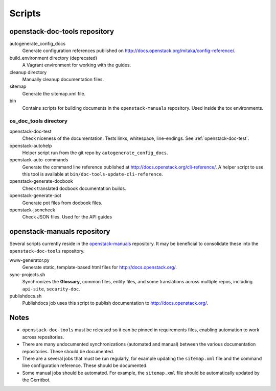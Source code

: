 =======
Scripts
=======

openstack-doc-tools repository
~~~~~~~~~~~~~~~~~~~~~~~~~~~~~~

autogenerate_config_docs
  Generate configuration references published on
  http://docs.openstack.org/mitaka/config-reference/.

build_environment directory (deprecated)
  A Vagrant environment for working with the guides.

cleanup directory
  Manually cleanup documentation files.

sitemap
  Generate the sitemap.xml file.

bin
  Contains scripts for building documents in the ``openstack-manuals``
  repository. Used inside the tox environments.

os_doc_tools directory
----------------------

openstack-doc-test
  Check niceness of the documentation. Tests links, whitespace, line-endings.
  See :ref:`openstack-doc-test`.

openstack-autohelp
  Helper script run from the git repo by ``autogenerate_config_docs``.

openstack-auto-commands
  Generate the command line reference published at
  http://docs.openstack.org/cli-reference/. A helper script to use this
  tool is available at ``bin/doc-tools-update-cli-reference``.

openstack-generate-docbook
  Check translated docbook documentation builds.

openstack-generate-pot
  Generate pot files from docbook files.

openstack-jsoncheck
  Check JSON files. Used for the API guides


openstack-manuals repository
~~~~~~~~~~~~~~~~~~~~~~~~~~~~

Several scripts currently reside in the `openstack-manuals
<https://github.com/openstack/openstack-manuals>`_ repository. It may be
beneficial to consolidate these into the ``openstack-doc-tools`` repository.

www-generator.py
  Generate static, template-based html files for http://docs.openstack.org/.

sync-projects.sh
  Synchronizes the **Glossary**, common files, entity files, and some
  translations across multiple repos, including ``api-site``,
  ``security-doc``.

publishdocs.sh
  Publishdocs job uses this script to publish documentation to
  http://docs.openstack.org/.


Notes
~~~~~

- ``openstack-doc-tools`` must be released so it can be pinned in requirements
  files, enabling automation to work across repositories.

- There are many undocumented synchronizations (automated and manual) between
  the various documentation repositories. These should be documented.

- There are a several jobs that must be run regularly, for example updating
  the ``sitemap.xml`` file and the command line configuration reference. These
  should be documented.

- Some manual jobs should be automated. For example, the ``sitemap.xml`` file
  should be automatically updated by the Gerritbot.
